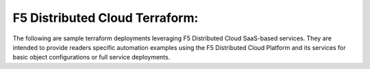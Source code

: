 F5 Distributed Cloud Terraform:
===============================
.. _guides:
The following are sample terraform deployments leveraging F5 Distributed Cloud SaaS-based services. They are intended to provide readers specific automation examples using the F5 Distributed Cloud Platform and its services for basic object configurations or full service deployments.

